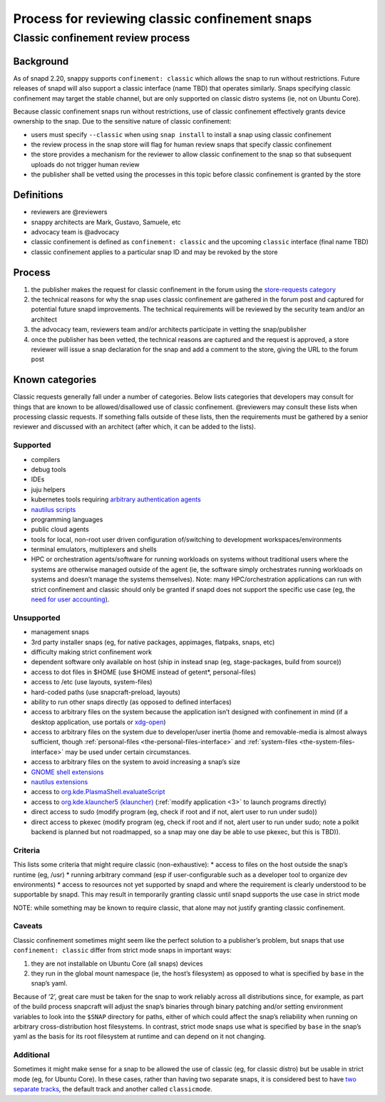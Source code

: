 .. 1460.md

.. _process-for-reviewing-classic-confinement-snaps:

Process for reviewing classic confinement snaps
===============================================

Classic confinement review process
----------------------------------

Background
~~~~~~~~~~

As of snapd 2.20, snappy supports ``confinement: classic`` which allows the snap to run without restrictions. Future releases of snapd will also support a classic interface (name TBD) that operates similarly. Snaps specifying classic confinement may target the stable channel, but are only supported on classic distro systems (ie, not on Ubuntu Core).

Because classic confinement snaps run without restrictions, use of classic confinement effectively grants device ownership to the snap. Due to the sensitive nature of classic confinement:

-  users must specify ``--classic`` when using ``snap install`` to install a snap using classic confinement
-  the review process in the snap store will flag for human review snaps that specify classic confinement
-  the store provides a mechanism for the reviewer to allow classic confinement to the snap so that subsequent uploads do not trigger human review
-  the publisher shall be vetted using the processes in this topic before classic confinement is granted by the store

Definitions
~~~~~~~~~~~

-  reviewers are @reviewers
-  snappy architects are Mark, Gustavo, Samuele, etc
-  advocacy team is @advocacy
-  classic confinement is defined as ``confinement: classic`` and the upcoming ``classic`` interface (final name TBD)
-  classic confinement applies to a particular snap ID and may be revoked by the store

Process
~~~~~~~

1. the publisher makes the request for classic confinement in the forum using the `store-requests category <https://forum.snapcraft.io/c/store-requests>`__
2. the technical reasons for why the snap uses classic confinement are gathered in the forum post and captured for potential future snapd improvements. The technical requirements will be reviewed by the security team and/or an architect
3. the advocacy team, reviewers team and/or architects participate in vetting the snap/publisher
4. once the publisher has been vetted, the technical reasons are captured and the request is approved, a store reviewer will issue a snap declaration for the snap and add a comment to the store, giving the URL to the forum post

Known categories
~~~~~~~~~~~~~~~~

Classic requests generally fall under a number of categories. Below lists categories that developers may consult for things that are known to be allowed/disallowed use of classic confinement. @reviewers may consult these lists when processing classic requests. If something falls outside of these lists, then the requirements must be gathered by a senior reviewer and discussed with an architect (after which, it can be added to the lists).

Supported
^^^^^^^^^

-  compilers
-  debug tools
-  IDEs
-  juju helpers
-  kubernetes tools requiring `arbitrary authentication agents <https://snapcraft.io/docs/classic-confinement-for-kontena-lens18>`__
-  `nautilus scripts <https://snapcraft.io/docs/synchrorep-need-classic-confinement8>`__
-  programming languages
-  public cloud agents
-  tools for local, non-root user driven configuration of/switching to development workspaces/environments
-  terminal emulators, multiplexers and shells
-  HPC or orchestration agents/software for running workloads on systems without traditional users where the systems are otherwise managed outside of the agent (ie, the software simply orchestrates running workloads on systems and doesn’t manage the systems themselves). Note: many HPC/orchestration applications can run with strict confinement and classic should only be granted if snapd does not support the specific use case (eg, the `need for user accounting <https://snapcraft.io/docs/request-for-classic-confinement-slurm11>`__).

Unsupported
^^^^^^^^^^^

-  management snaps
-  3rd party installer snaps (eg, for native packages, appimages, flatpaks, snaps, etc)
-  difficulty making strict confinement work
-  dependent software only available on host (ship in instead snap (eg, stage-packages, build from source))
-  access to dot files in $HOME (use $HOME instead of getent*, personal-files)
-  access to /etc (use layouts, system-files)
-  hard-coded paths (use snapcraft-preload, layouts)
-  ability to run other snaps directly (as opposed to defined interfaces)
-  access to arbitrary files on the system because the application isn’t designed with confinement in mind (if a desktop application, use portals or `xdg-open <https://snapcraft.io/docs/allowing-xdg-open-to-open-files11>`__)
-  access to arbitrary files on the system due to developer/user inertia (home and removable-media is almost always sufficient, though :ref:`personal-files <the-personal-files-interface>` and :ref:`system-files <the-system-files-interface>` may be used under certain circumstances.
-  access to arbitrary files on the system to avoid increasing a snap’s size
-  `GNOME shell extensions <https://snapcraft.io/docs/yaru-dark-theme-toggle-review-request7>`__
-  `nautilus extensions <https://snapcraft.io/docs/synchrorep-need-classic-confinement8>`__
-  access to `org.kde.PlasmaShell.evaluateScript <https://snapcraft.io/docs/issue-establishing-dbus-interface-with-org-kde-plasmashell4>`__
-  access to `org.kde.klauncher5 (klauncher) <https://snapcraft.io/docs/kde-error-unable-to-create-io-slave-cannot-talk-to-klauncher>`__ (:ref:`modify application <3>` to launch programs directly)
-  direct access to sudo (modify program (eg, check if root and if not, alert user to run under sudo))
-  direct access to pkexec (modify program (eg, check if root and if not, alert user to run under sudo; note a polkit backend is planned but not roadmapped, so a snap may one day be able to use pkexec, but this is TBD)).

Criteria
^^^^^^^^

This lists some criteria that might require classic (non-exhaustive): \* access to files on the host outside the snap’s runtime (eg, /usr) \* running arbitrary command (esp if user-configurable such as a developer tool to organize dev environments) \* access to resources not yet supported by snapd and where the requirement is clearly understood to be supportable by snapd. This may result in temporarily granting classic until snapd supports the use case in strict mode

NOTE: while something may be known to require classic, that alone may not justify granting classic confinement.

Caveats
^^^^^^^

Classic confinement sometimes might seem like the perfect solution to a publisher’s problem, but snaps that use ``confinement: classic`` differ from strict mode snaps in important ways:

1. they are not installable on Ubuntu Core (all snaps) devices
2. they run in the global mount namespace (ie, the host’s filesystem) as opposed to what is specified by ``base`` in the snap’s yaml.

Because of ‘2’, great care must be taken for the snap to work reliably across all distributions since, for example, as part of the build process snapcraft will adjust the snap’s binaries through binary patching and/or setting environment variables to look into the ``$SNAP`` directory for paths, either of which could affect the snap’s reliability when running on arbitrary cross-distribution host filesystems. In contrast, strict mode snaps use what is specified by ``base`` in the snap’s yaml as the basis for its root filesystem at runtime and can depend on it not changing.

Additional
^^^^^^^^^^

Sometimes it might make sense for a snap to be allowed the use of classic (eg, for classic distro) but be usable in strict mode (eg, for Ubuntu Core). In these cases, rather than having two separate snaps, it is considered best to have `two separate tracks <https://snapcraft.io/docs/new-track-classic-request-for-the-nano-snap11>`__, the default track and another called ``classicmode``.
